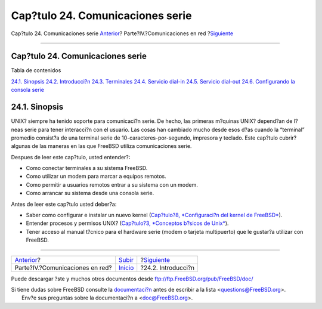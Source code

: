 =================================
Cap?tulo 24. Comunicaciones serie
=================================

.. raw:: html

   <div class="navheader">

Cap?tulo 24. Comunicaciones serie
`Anterior <network-communication.html>`__?
Parte?IV.?Comunicaciones en red
?\ `Siguiente <serial.html>`__

--------------

.. raw:: html

   </div>

.. raw:: html

   <div class="chapter">

.. raw:: html

   <div class="titlepage" xmlns="">

.. raw:: html

   <div>

.. raw:: html

   <div>

Cap?tulo 24. Comunicaciones serie
---------------------------------

.. raw:: html

   </div>

.. raw:: html

   </div>

.. raw:: html

   </div>

.. raw:: html

   <div class="toc">

.. raw:: html

   <div class="toc-title">

Tabla de contenidos

.. raw:: html

   </div>

`24.1. Sinopsis <serialcomms.html#serial-synopsis>`__
`24.2. Introducci?n <serial.html>`__
`24.3. Terminales <term.html>`__
`24.4. Servicio dial-in <dialup.html>`__
`24.5. Servicio dial-out <dialout.html>`__
`24.6. Configurando la consola serie <serialconsole-setup.html>`__

.. raw:: html

   </div>

.. raw:: html

   <div class="sect1">

.. raw:: html

   <div class="titlepage" xmlns="">

.. raw:: html

   <div>

.. raw:: html

   <div>

24.1. Sinopsis
--------------

.. raw:: html

   </div>

.. raw:: html

   </div>

.. raw:: html

   </div>

UNIX? siempre ha tenido soporte para comunicaci?n serie. De hecho, las
primeras m?quinas UNIX? depend?an de l?neas serie para tener interacci?n
con el usuario. Las cosas han cambiado mucho desde esos d?as cuando la
“terminal” promedio consist?a de una terminal serie de
10-caracteres-por-segundo, impresora y teclado. Este cap?tulo cubrir?
algunas de las maneras en las que FreeBSD utiliza comunicaciones serie.

Despues de leer este cap?tulo, usted entender?:

.. raw:: html

   <div class="itemizedlist">

-  Como conectar terminales a su sistema FreeBSD.

-  Como utilizar un modem para marcar a equipos remotos.

-  Como permitir a usuarios remotos entrar a su sistema con un modem.

-  Como arrancar su sistema desde una consola serie.

.. raw:: html

   </div>

Antes de leer este cap?tulo usted deber?a:

.. raw:: html

   <div class="itemizedlist">

-  Saber como configurar e instalar un nuevo kernel (`Cap?tulo?8,
   *Configuraci?n del kernel de FreeBSD* <kernelconfig.html>`__).

-  Entender procesos y permisos UNIX? (`Cap?tulo?3, *Conceptos b?sicos
   de Unix* <basics.html>`__).

-  Tener acceso al manual t?cnico para el hardware serie (modem o
   tarjeta multipuerto) que le gustar?a utilizar con FreeBSD.

.. raw:: html

   </div>

.. raw:: html

   </div>

.. raw:: html

   </div>

.. raw:: html

   <div class="navfooter">

--------------

+----------------------------------------------+------------------------------------------+----------------------------------+
| `Anterior <network-communication.html>`__?   | `Subir <network-communication.html>`__   | ?\ `Siguiente <serial.html>`__   |
+----------------------------------------------+------------------------------------------+----------------------------------+
| Parte?IV.?Comunicaciones en red?             | `Inicio <index.html>`__                  | ?24.2. Introducci?n              |
+----------------------------------------------+------------------------------------------+----------------------------------+

.. raw:: html

   </div>

Puede descargar ?ste y muchos otros documentos desde
ftp://ftp.FreeBSD.org/pub/FreeBSD/doc/

| Si tiene dudas sobre FreeBSD consulte la
  `documentaci?n <http://www.FreeBSD.org/docs.html>`__ antes de escribir
  a la lista <questions@FreeBSD.org\ >.
|  Env?e sus preguntas sobre la documentaci?n a <doc@FreeBSD.org\ >.
